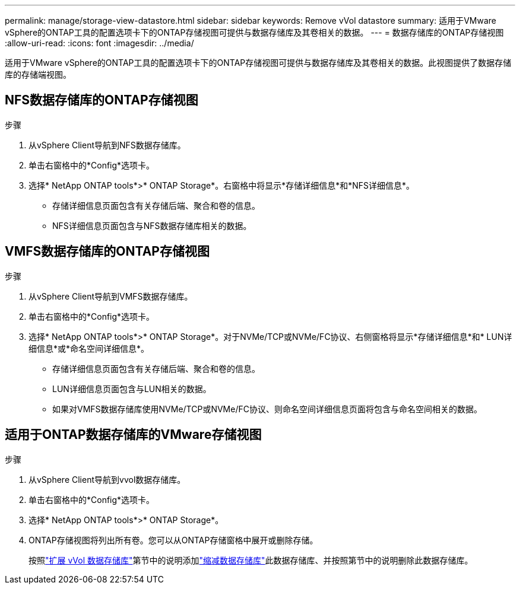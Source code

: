 ---
permalink: manage/storage-view-datastore.html 
sidebar: sidebar 
keywords: Remove vVol datastore 
summary: 适用于VMware vSphere的ONTAP工具的配置选项卡下的ONTAP存储视图可提供与数据存储库及其卷相关的数据。 
---
= 数据存储库的ONTAP存储视图
:allow-uri-read: 
:icons: font
:imagesdir: ../media/


[role="lead"]
适用于VMware vSphere的ONTAP工具的配置选项卡下的ONTAP存储视图可提供与数据存储库及其卷相关的数据。此视图提供了数据存储库的存储端视图。



== NFS数据存储库的ONTAP存储视图

.步骤
. 从vSphere Client导航到NFS数据存储库。
. 单击右窗格中的*Config*选项卡。
. 选择* NetApp ONTAP tools*>* ONTAP Storage*。右窗格中将显示*存储详细信息*和*NFS详细信息*。
+
** 存储详细信息页面包含有关存储后端、聚合和卷的信息。
** NFS详细信息页面包含与NFS数据存储库相关的数据。






== VMFS数据存储库的ONTAP存储视图

.步骤
. 从vSphere Client导航到VMFS数据存储库。
. 单击右窗格中的*Config*选项卡。
. 选择* NetApp ONTAP tools*>* ONTAP Storage*。对于NVMe/TCP或NVMe/FC协议、右侧窗格将显示*存储详细信息*和* LUN详细信息*或*命名空间详细信息*。
+
** 存储详细信息页面包含有关存储后端、聚合和卷的信息。
** LUN详细信息页面包含与LUN相关的数据。
** 如果对VMFS数据存储库使用NVMe/TCP或NVMe/FC协议、则命名空间详细信息页面将包含与命名空间相关的数据。






== 适用于ONTAP数据存储库的VMware存储视图

.步骤
. 从vSphere Client导航到vvol数据存储库。
. 单击右窗格中的*Config*选项卡。
. 选择* NetApp ONTAP tools*>* ONTAP Storage*。
. ONTAP存储视图将列出所有卷。您可以从ONTAP存储窗格中展开或删除存储。
+
按照link:../manage/expand-storage-of-vvol-datastore.html["扩展 vVol 数据存储库"]第节中的说明添加link:../manage/remove-storage-from-a-vvols-datastore.html["缩减数据存储库"]此数据存储库、并按照第节中的说明删除此数据存储库。


